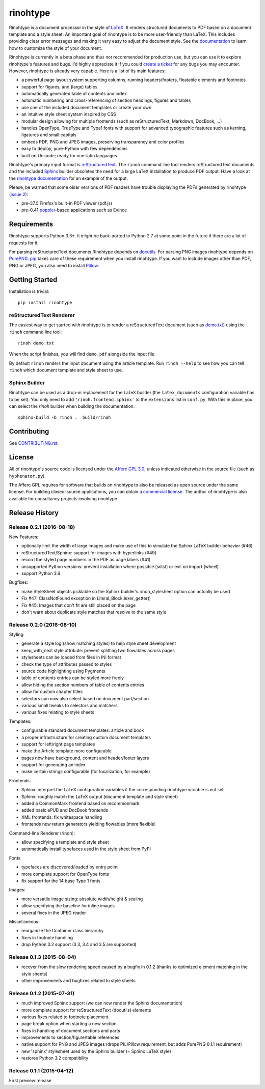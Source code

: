 rinohtype
=========

.. image:: http://img.shields.io/pypi/v/rinohtype.svg
   :target: https://pypi.python.org/pypi/rinohtype
   :alt: PyPI

.. image:: https://travis-ci.org/brechtm/rinohtype.svg
   :target: https://travis-ci.org/brechtm/rinohtype
   :alt: Build status

.. image:: https://coveralls.io/repos/github/brechtm/rinohtype/badge.svg?branch=master
   :target: https://coveralls.io/github/brechtm/rinohtype?branch=master
   :alt: Test coverage

.. image:: https://www.quantifiedcode.com/api/v1/project/44e411c95df74f5e8cd04eb067a73f4b/badge.svg
   :target: https://www.quantifiedcode.com/app/project/44e411c95df74f5e8cd04eb067a73f4b
   :alt: Code issues

.. image:: https://badges.gitter.im/brechtm/rinohtype.png
   :target: https://gitter.im/brechtm/rinohtype
   :alt: Gitter chat

Rinohtype is a document processor in the style of LaTeX_. It renders structured
documents to PDF based on a document template and a style sheet. An important
goal of rinohtype is to be more user-friendly than LaTeX. This includes
providing clear error messages and making it very easy to adjust the document
style. See the documentation_ to learn how to customize the style of your
document.

Rinohtype is currently in a beta phase and thus not recommended for production
use, but you can use it to explore rinohtype's features and bugs. I'd highly
appreciate it if you could `create a ticket`_ for any bugs you may encounter.
However, rinohtype is already very capable. Here is a list of its main
features:

* a powerful page layout system supporting columns, running headers/footers,
  floatable elements and footnotes
* support for figures, and (large) tables
* automatically generated table of contents and index
* automatic numbering and cross-referencing of section headings, figures and
  tables
* use one of the included document templates or create your own
* an intuitive style sheet system inspired by CSS
* modular design allowing for multiple frontends (such as reStructuredText,
  Markdown, DocBook, ...)
* handles OpenType, TrueType and Type1 fonts with support for advanced
  typographic features such as kerning, ligatures and small capitals
* embeds PDF, PNG and JPEG images, preserving transparency and color profiles
* easy to deploy; pure-Python with few dependencies
* built on Unicode; ready for non-latin languages

Rinohtype's primary input format is reStructuredText_. The ``rinoh`` command
line tool renders reStructuredText documents and the included Sphinx_ builder
obsoletes the need for a large LaTeX installation to produce PDF output. Have
a look at the `rinohtype documentation`_ for an example of the output.

Please, be warned that some older versions of PDF readers have trouble
displaying the PDFs generated by rinohtype (`issue 2`_):

- pre-37.0 Firefox's built-in PDF viewer (pdf.js)
- pre-0.41 poppler_-based applications such as Evince

.. _LaTeX: http://en.wikipedia.org/wiki/LaTeX
.. _documentation: http://www.mos6581.org/rinohtype/
.. _create a ticket: https://github.com/brechtm/rinohtype/issues
.. _reStructuredText: http://docutils.sourceforge.net/rst.html
.. _Sphinx: http://sphinx-doc.org
.. _blog: http://www.mos6581.org/archives.html
.. _rinohtype documentation: http://www.mos6581.org/rinohtype/_downloads/rinohtype.pdf
.. _issue 2: https://github.com/brechtm/rinohtype/issues/2
.. _poppler: http://poppler.freedesktop.org


Requirements
------------

Rinohtype supports Python 3.3+. It *might* be back-ported to Python 2.7 at some
point in the future if there are a lot of requests for it.

For parsing reStructuredText documents Rinohtype depends on docutils_. For
parsing PNG images rinohtype depends on PurePNG_. pip_ takes care of these
requirement when you install rinohtype. If you want to include images other
than PDF, PNG or JPEG, you also need to install Pillow_.

.. _docutils: http://docutils.sourceforge.net/index.html
.. _pip: https://pip.pypa.io
.. _PurePNG: http://purepng.readthedocs.org
.. _Pillow: http://python-pillow.github.io


Getting Started
---------------

Installation is trivial::

    pip install rinohtype


reStructuredText Renderer
~~~~~~~~~~~~~~~~~~~~~~~~~

The easiest way to get started with rinohtype is to render a reStructuredText
document (such as `demo.txt`_) using the ``rinoh`` command line tool::

   rinoh demo.txt

When the script finishes, you will find ``demo.pdf`` alongside the input file.

By default ``rinoh`` renders the input document using the article template. Run
``rinoh --help`` to see how you can tell ``rinoh`` which document template and
style sheet to use.

.. _demo.txt: http://docutils.sourceforge.net/docs/user/rst/demo.txt


Sphinx Builder
~~~~~~~~~~~~~~

Rinohtype can be used as a drop-in replacement for the LaTeX builder (the
``latex_documents`` configuration variable has to be set). You only need to add
``'rinoh.frontend.sphinx'`` to the ``extensions`` list in ``conf.py``. With
this in place, you can select the `rinoh` builder when building the
documentation::

    sphinx-build -b rinoh . _build/rinoh


Contributing
------------

See `CONTRIBUTING.rst <CONTRIBUTING.rst>`_.


License
-------

All of rinohtype's source code is licensed under the `Affero GPL 3.0`_, unless
indicated otherwise in the source file (such as ``hyphenator.py``).

The Affero GPL requires for software that builds on rinohtype to also be
released as open source under the same license. For building closed-source
applications, you can obtain a `commercial license`_. The author of rinohtype
is also available for consultancy projects involving rinohtype.

.. _Affero GPL 3.0: https://www.gnu.org/licenses/agpl-3.0.html
.. _commercial license: brecht.machiels@opqode.com


Release History
---------------

Release 0.2.1 (2016-08-18)
~~~~~~~~~~~~~~~~~~~~~~~~~~

New Features:

* optionally limit the width of large images and make use of this to simulate
  the Sphinx LaTeX builder behavior (#46)
* reStructuredText/Sphinx: support for images with hyperlinks (#49)
* record the styled page numbers in the PDF as page labels (#41)
* unsupported Python versions: prevent installation where possible (sdist)
  or exit on import (wheel)
* support Python 3.6

Bugfixes:

* make StyleSheet objects picklable so the Sphinx builder's rinoh_stylesheet
  option can actually be used
* Fix #47: ClassNotFound exception in Literal_Block.lexer_getter()
* Fix #45: Images that don't fit are still placed on the page
* don't warn about duplicate style matches that resolve to the same style


Release 0.2.0 (2016-08-10)
~~~~~~~~~~~~~~~~~~~~~~~~~~

Styling:

* generate a style log (show matching styles) to help style sheet development
* keep_with_next style attribute: prevent splitting two flowables across pages
* stylesheets can be loaded from files in INI format
* check the type of attributes passed to styles
* source code highlighting using Pygments
* table of contents entries can be styled more freely
* allow hiding the section numbers of table of contents entries
* allow for custom chapter titles
* selectors can now also select based on document part/section
* various small tweaks to selectors and matchers
* various fixes relating to style sheets

Templates:

* configurable standard document templates: article and book
* a proper infrastructure for creating custom document templates
* support for left/right page templates
* make the Article template more configurable
* pages now have background, content and header/footer layers
* support for generating an index
* make certain strings configurable (for localization, for example)

Frontends:

* Sphinx: interpret the LaTeX configuration variables if the corresponding
  rinohtype variable is not set
* Sphinx: roughly match the LaTeX output (document template and style sheet)
* added a CommonMark frontend based on recommonmark
* added basic ePUB and DocBook frontends
* XML frontends: fix whitespace handling
* frontends now return generators yielding flowables (more flexible)

Command-line Renderer (rinoh):

* allow specifying a template and style sheet
* automatically install typefaces used in the style sheet from PyPI

Fonts:

* typefaces are discovered/loaded by entry point
* more complete support for OpenType fonts
* fix support for the 14 base Type 1 fonts

Images:

* more versatile image sizing: absolute width/height & scaling
* allow specifying the baseline for inline images
* several fixes in the JPEG reader

Miscellaneous:

* reorganize the Container class hierarchy
* fixes in footnote handling
* drop Python 3.2 support (3.3, 3.4 and 3.5 are supported)


Release 0.1.3 (2015-08-04)
~~~~~~~~~~~~~~~~~~~~~~~~~~

* recover from the slow rendering speed caused by a bugfix in 0.1.2
  (thanks to optimized element matching in the style sheets)
* other improvements and bugfixes related to style sheets


Release 0.1.2 (2015-07-31)
~~~~~~~~~~~~~~~~~~~~~~~~~~

* much improved Sphinx support (we can now render the Sphinx documentation)
* more complete support for reStructuredText (docutils) elements
* various fixes related to footnote placement
* page break option when starting a new section
* fixes in handling of document sections and parts
* improvements to section/figure/table references
* native support for PNG and JPEG images
  (drops PIL/Pillow requirement, but adds PurePNG 0.1.1 requirement)
* new 'sphinx' stylesheet used by the Sphinx builder (~ Sphinx LaTeX style)
* restores Python 3.2 compatibility


Release 0.1.1 (2015-04-12)
~~~~~~~~~~~~~~~~~~~~~~~~~~

First preview release


